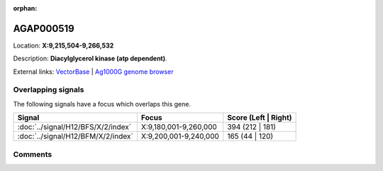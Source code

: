 :orphan:



AGAP000519
==========

Location: **X:9,215,504-9,266,532**



Description: **Diacylglycerol kinase (atp dependent)**.

External links:
`VectorBase <https://www.vectorbase.org/Anopheles_gambiae/Gene/Summary?g=AGAP000519>`_ |
`Ag1000G genome browser <https://www.malariagen.net/apps/ag1000g/phase1-AR3/index.html?genome_region=X:9215504-9266532#genomebrowser>`_

Overlapping signals
-------------------

The following signals have a focus which overlaps this gene.

.. cssclass:: table-hover
.. csv-table::
    :widths: auto
    :header: Signal,Focus,Score (Left | Right)

    :doc:`../signal/H12/BFS/X/2/index`, "X:9,180,001-9,260,000", 394 (212 | 181)
    :doc:`../signal/H12/BFM/X/2/index`, "X:9,200,001-9,240,000", 165 (44 | 120)
    





Comments
--------


.. raw:: html

    <div id="disqus_thread"></div>
    <script>
    
    var disqus_config = function () {
        this.page.identifier = '/gene/AGAP000519';
    };
    
    (function() { // DON'T EDIT BELOW THIS LINE
    var d = document, s = d.createElement('script');
    s.src = 'https://agam-selection-atlas.disqus.com/embed.js';
    s.setAttribute('data-timestamp', +new Date());
    (d.head || d.body).appendChild(s);
    })();
    </script>
    <noscript>Please enable JavaScript to view the <a href="https://disqus.com/?ref_noscript">comments.</a></noscript>


